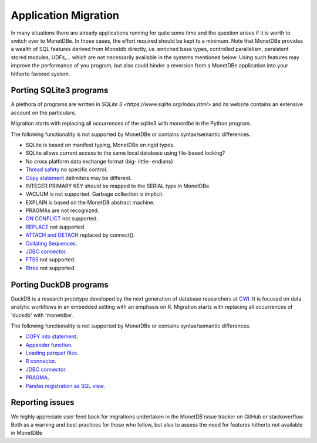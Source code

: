 =====================
Application Migration
=====================

In many situations there are already applications running for quite some time and
the question arises if it is worth to switch over to MonetDBe. In those cases,
the effort required should be kept to a minimum. Note that MonetDBe provides a wealth
of SQL features derived from Monetdb directly, i.e. enriched base types, 
controlled parallelism, persistent stored modules, UDFs,...
which are not necessarily available in the systems mentioned below.
Using such features may improve the performance of you program, but also could
hinder a reversion from a MonetDBe application into your hitherto favored system.


Porting SQLite3 programs
------------------------

A plethora of programs are written in `SQLite 3 <https://www.sqlite.org/index.html>` and 
its website contains an extensive account on the particulars.  

Migration starts with replacing all occurrences of the sqlite3 with `monetdbe` in the Python program.

The following functionality is not supported by MonetDBe or contains syntax/semantic differences.

- SQLite is based on manifest typing, MonetDBe on rigid types.
- SQLite allows current access to the same local database using file-based locking?
- No cross platform data exchange format (big- little- endians)
- `Thread safety <https://www.sqlite.org/threadsafe.html>`_ no specific control.
- `Copy statement <https://www.uniplot.de/documents/en/src/articles/SQLite.html#copy>`_ delimiters may be different.
- INTEGER PRIMARY KEY  should be mapped to the SERIAL type in MonetDBe.
- VACUUM is not supported. Garbage collection is implicit.
- EXPLAIN is based on the MonetDB abstract machine.
- PRAGMAs are not recognized.
- `ON CONFLICT <https://www.sqlite.org/lang_conflict.html>`_ not supported.
- `REPLACE <https://www.sqlite.org/lang_replace.html>`_ not supported
- `ATTACH and DETACH <https://www.sqlite.org/lang_attach.html>`_ replaced by connect().
- `Collating Sequences <https://www.sqlite.org/c3ref/create_collation.html>`_.
- `JDBC connector <https://www.sqlite.org/java/raw/doc/overview.html?name=0a704f4b7294a3d63e6ea2b612daa3b997c4b5f1>`_.
- `FTS5 <https://www.sqlite.org/fts5.html>`_ not supported.
- `Rtree <https://www.sqlite.org/rtree.html>`_ not supported.

Porting DuckDB programs
-----------------------

DuckDB is a research prototype developed by the next generation of database researchers at
`CWI <https://www.cwi.nl>`_.
It is focused on data analytic workflows in an embedded setting with an emphasis on R.
Migration starts with replacing all occurrences of 'duckdb' with 'monetdbe'.

The following functionality is not supported by MonetDBe or contains syntax/semantic differences.

- `COPY into statement <https://duckdb.org/docs/data/csv>`_.
- `Appender function <https://duckdb.org/docs/data/appender>`_.
- `Loading parquet files <https://duckdb.org/docs/data/parquet>`_.
- `R connector <https://duckdb.org/docs/api/r>`_.
- `JDBC connector <https://duckdb.org/docs/api/java>`_.
- `PRAGMA <https://duckdb.org/docs/sql/pragmas>`_.
- `Pandas registration as SQL view <https://duckdb.org/docs/api/python>`_.

Reporting issues
----------------

We highly appreciate user feed back for migrations undertaken in the MonetDB issue tracker on GitHub
or stackoverflow.
Both as a warning and best practices for those who follow, but also to assess the need for
features hitherto not available in MonetDBe

